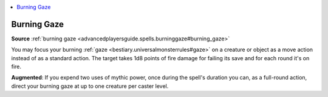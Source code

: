 
.. _`mythicadventures.mythicspells.burninggaze`:

.. contents:: \ 

.. _`mythicadventures.mythicspells.burninggaze#burning_gaze_mythic`: `mythicadventures.mythicspells.burninggaze#burning_gaze`_

.. _`mythicadventures.mythicspells.burninggaze#burning_gaze`:

Burning Gaze
=============

\ **Source**\  :ref:`burning gaze <advancedplayersguide.spells.burninggaze#burning_gaze>`

You may focus your burning :ref:`gaze <bestiary.universalmonsterrules#gaze>`\  on a creature or object as a move action instead of as a standard action. The target takes 1d8 points of fire damage for failing its save and for each round it's on fire.

\ **Augmented**\ : If you expend two uses of mythic power, once during the spell's duration you can, as a full-round action, direct your burning gaze at up to one creature per caster level.
